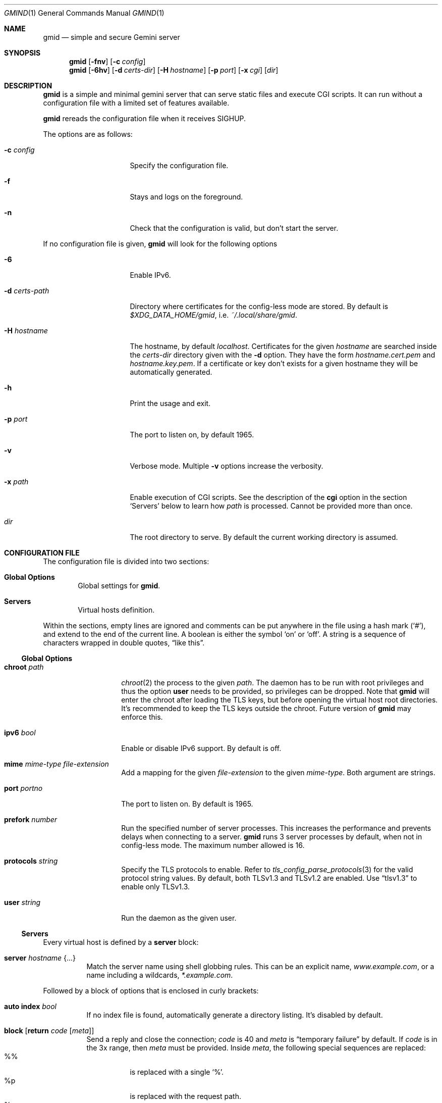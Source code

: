 .\" Copyright (c) 2021 Omar Polo <op@omarpolo.com>
.\"
.\" Permission to use, copy, modify, and distribute this software for any
.\" purpose with or without fee is hereby granted, provided that the above
.\" copyright notice and this permission notice appear in all copies.
.\"
.\" THE SOFTWARE IS PROVIDED "AS IS" AND THE AUTHOR DISCLAIMS ALL WARRANTIES
.\" WITH REGARD TO THIS SOFTWARE INCLUDING ALL IMPLIED WARRANTIES OF
.\" MERCHANTABILITY AND FITNESS. IN NO EVENT SHALL THE AUTHOR BE LIABLE FOR
.\" ANY SPECIAL, DIRECT, INDIRECT, OR CONSEQUENTIAL DAMAGES OR ANY DAMAGES
.\" WHATSOEVER RESULTING FROM LOSS OF USE, DATA OR PROFITS, WHETHER IN AN
.\" ACTION OF CONTRACT, NEGLIGENCE OR OTHER TORTIOUS ACTION, ARISING OUT OF
.\" OR IN CONNECTION WITH THE USE OR PERFORMANCE OF THIS SOFTWARE.
.Dd $Mdocdate: January 30 2021$
.Dt GMIND 1
.Os
.Sh NAME
.Nm gmid
.Nd simple and secure Gemini server
.Sh SYNOPSIS
.Nm
.Bk -words
.Op Fl fnv
.Op Fl c Ar config
.Ek
.Nm
.Bk -words
.Op Fl 6hv
.Op Fl d Pa certs-dir
.Op Fl H Ar hostname
.Op Fl p Ar port
.Op Fl x Pa cgi
.Op Pa dir
.Ek
.Sh DESCRIPTION
.Nm
is a simple and minimal gemini server that can serve static files and
execute CGI scripts.
It can run without a configuration file with a limited set of features
available.
.Pp
.Nm
rereads the configuration file when it receives
.Dv SIGHUP .
.Pp
The options are as follows:
.Bl -tag -width 14m
.It Fl c Pa config
Specify the configuration file.
.It Fl f
Stays and logs on the foreground.
.It Fl n
Check that the configuration is valid, but don't start the server.
.El
.Pp
If no configuration file is given,
.Nm
will look for the following options
.Bl -tag -width 14m
.It Fl 6
Enable IPv6.
.It Fl d Pa certs-path
Directory where certificates for the config-less mode are stored.
By default is
.Pa $XDG_DATA_HOME/gmid ,
i.e.
.Pa ~/.local/share/gmid .
.It Fl H Ar hostname
The hostname, by default
.Ar localhost .
Certificates for the given
.Ar hostname
are searched inside the
.Pa certs-dir
directory given with the
.Fl d
option.
They have the form
.Pa hostname.cert.pem
and
.Pa hostname.key.pem .
If a certificate or key don't exists for a given hostname they
will be automatically generated.
.It Fl h
Print the usage and exit.
.It Fl p Ar port
The port to listen on, by default 1965.
.It Fl v
Verbose mode.
Multiple
.Fl v
options increase the verbosity.
.It Fl x Pa path
Enable execution of CGI scripts.
See the description of the
.Ic cgi
option in the section
.Sq Servers
below to learn how
.Pa path
is processed.
Cannot be provided more than once.
.It Pa dir
The root directory to serve.
By default the current working directory is assumed.
.El
.Sh CONFIGURATION FILE
The configuration file is divided into two sections:
.Bl -tag -width xxxx
.It Sy Global Options
Global settings for
.Nm .
.It Sy Servers
Virtual hosts definition.
.El
.Pp
Within the sections, empty lines are ignored and comments can be put
anywhere in the file using a hash mark
.Pq Sq # ,
and extend to the end of the current line.
A boolean is either the symbol
.Sq on
or
.Sq off .
A string is a sequence of characters wrapped in double quotes,
.Dq like this .
.Ss Global Options
.Bl -tag -width 12m
.It Ic chroot Pa path
.Xr chroot 2
the process to the given
.Pa path .
The daemon has to be run with root privileges and thus the option
.Ic user
needs to be provided, so privileges can be dropped.
Note that
.Nm
will enter the chroot after loading the TLS keys, but before opening
the virtual host root directories.
It's recommended to keep the TLS keys outside the chroot.
Future version of
.Nm
may enforce this.
.It Ic ipv6 Ar bool
Enable or disable IPv6 support.
By default is off.
.It Ic mime Ar mime-type Ar file-extension
Add a mapping for the given
.Ar file-extension
to the given
.Ar mime-type .
Both argument are strings.
.It Ic port Ar portno
The port to listen on.
By default is 1965.
.It Ic prefork Ar number
Run the specified number of server processes.
This increases the performance and prevents delays when connecting to
a server.
.Nm
runs 3 server processes by default, when not in config-less mode.
The maximum number allowed is 16.
.It Ic protocols Ar string
Specify the TLS protocols to enable.
Refer to
.Xr tls_config_parse_protocols 3
for the valid protocol string values.
By default, both TLSv1.3 and TLSv1.2 are enabled.
Use
.Dq tlsv1.3
to enable only TLSv1.3.
.It Ic user Ar string
Run the daemon as the given user.
.El
.Ss Servers
Every virtual host is defined by a
.Ic server
block:
.Bl -tag -width Ds
.It Ic server Ar hostname Brq ...
Match the server name using shell globbing rules.
This can be an explicit name,
.Ar www.example.com ,
or a name including a wildcards,
.Ar *.example.com .
.El
.Pp
Followed by a block of options that is enclosed in curly brackets:
.Bl -tag -width Ds
.It Ic auto Ic index Ar bool
If no index file is found, automatically generate a directory listing.
It's disabled by default.
.It Ic block Op Ic return Ar code Op Ar meta
Send a reply and close the connection;
.Ar code
is 40
and
.Ar meta
is
.Dq temporary failure
by default.
If
.Ar code
is in the 3x range, then
.Ar meta
must be provided.
Inside
.Ar meta ,
the following special sequences are replaced:
.Bl -tag -compact
.It \&%\&%
is replaced with a single
.Sq \&% .
.It \&%p
is replaced with the request path.
.It \&%q
is replaced with the query string of the request.
.It \&%P
is replaced with the server port.
.It \&%N
is replaced with the server name.
.El
.It Ic cert Pa file
Path to the certificate to use for this server.
The
.Pa file
should contain a PEM encoded certificate.
This option is mandatory.
.It Ic cgi Pa path
Execute CGI scripts that matches
.Pa path
using shell globbing rules.
.It Ic default type Ar string
Set the default media type that is used if the media type for a
specified extension is not found.
If not specified, the
.Ic default type
is set to
.Dq application/octet-stream .
.It Ic entrypoint Pa path
Make the CGI script at
.Pa path
.Pq relative to the Ic root No directory
handle all the requests for the current virtual host
.It Ic index Ar string
Set the directory index file.
If not specified, it defaults to
.Pa index.gmi .
.It Ic key Pa file
Specify the private key to use for this server.
The
.Pa file
should contain a PEM encoded private key.
This option is mandatory.
.It Ic lang Ar string
Specify the language tag for the text/gemini content served.
If not specified, no
.Dq lang
parameter will be added in the response.
.It Ic location Pa path Brq ...
Specify server configuration rules for a specific location.
The
.Pa path
argument will be matched against the request path with shell globbing
rules.
In case of multiple location statements in the same context, the first
matching location will be put into effect and the later ones ignored.
Therefore is advisable to match for more specific paths first and for
generic ones later on.
A
.Ic location
section may include most of the server configuration rules
except
.Ic cert , Ic key , Ic root , Ic location ,
.Ic entrypoint No and Ic cgi .
.It Ic root Pa directory
Specify the root directory for this server.
This option is mandatory.
It's relative to the chroot, if enabled.
.It Ic require Ic client Ic ca Pa path
Allow requests only from clients that provide a certificate signed by
the CA certificate in
.Pa path .
It needs to be a PEM-encoded certificate and it's not relative to the
chroot.
.It Ic strip Ar number
Strip
.Ar number
components from the beginning of the path.
It's only considered for the
.Ar meta
parameter in the scope of a
.Ic block return .
.El
.Sh CGI
When a request for an executable file matches the
.Ic cgi
rule, that file will be execute and its output fed to the client.
.Pp
The CGI scripts are executed in the directory they reside and inherit
the environment from
.Nm
with these additional variables set:
.Bl -tag -width 24m
.It Ev GATEWAY_INTERFACE
.Dq CGI/1.1
.It Ev GEMINI_DOCUMENT_ROOT
The root directory of the virtual host.
.It Ev GEMINI_SCRIPT_FILENAME
Full path to the CGI script being executed.
.It Ev GEMINI_URL
The full IRI of the request.
.It Ev GEMINI_URL_PATH
The path of the request.
.It Ev PATH_INFO
The portion of the requested path that is derived from the the IRI
path hierarchy following the part that identifies the script itself.
Can be unset.
.It Ev PATH_TRANSLATED
Present if and only if
.Ev PATH_INFO
is set.
It represent the translation of the
.Ev PATH_INFO .
.Nm
builds this by appending the
.Ev PATH_INFO
to the virtual host directory root.
.It Ev QUERY_STRING
The decoded query string.
.It Ev REMOTE_ADDR , Ev REMOTE_HOST
Textual representation of the client IP.
.It Ev REQUEST_METHOD
This is present only for RFC3875 (CGI) compliance.
It's always set to the empty string.
.It Ev SCRIPT_NAME
The part of the
.Ev GEMINI_URL_PATH
that identifies the current CGI script.
.It Ev SERVER_NAME
The name of the server
.It Ev SERVER_PORT
The port the server is listening on.
.It Ev SERVER_PROTOCOL
.Dq GEMINI
.It Ev SERVER_SOFTWARE
The name and version of the server, i.e.
.Dq gmid/1.5
.It Ev AUTH_TYPE
The string "Certificate" if the client used a certificate, otherwise
unset.
.It Ev REMOTE_USER
The subject of the client certificate if provided, otherwise unset.
.It Ev TLS_CLIENT_ISSUER
The is the issuer of the client certificate if provided, otherwise
unset.
.It Ev TLS_CLIENT_HASH
The hash of the client certificate if provided, otherwise unset.
The format is
.Dq ALGO:HASH .
.It Ev TLS_VERSION
The TLS version negotiated with the peer.
.It Ev TLS_CIPHER
The cipher suite negotiated with the peer.
.It Ev TLS_CIPHER_STRENGTH
The strength in bits for the symmetric cipher that is being used with
the peer.
.It Ev TLS_CLIENT_NOT_AFTER
The time corresponding to the end of the validity period of the peer
certificate in the ISO 8601 format
.Pq e.g. Dq 2021-02-07T20:17:41Z .
.It Ev TLS_CLIENT_NOT_BEFORE
The time corresponding to the start of the validity period of the peer
certificate in the ISO 8601 format.
.El
.Pp
.Sh MIME
To auto-detect the MIME type of the response
.Nm
looks at the file extension and consults its internal table.
By default the following mappings are loaded, but they can be
overridden or extended using the
.Ic mime
configuration option.
If no MIME is found, the value of
.Ic default type
matching the file
.Ic location
will be used, which is
.Dq application/octet-stream
by default.
.Pp
.Bl -tag -offset indent -width 14m -compact
.It gemini, gmi
text/gemini
.It gif
image/gif
.It jpeg
image/jpeg
.It jpg
image/jpeg
.It markdown, md
text/markdown
.It pdf
application/pdf
.It png
image/png
.It svg
image/svg+xml
.It txt
text/plain
.It xml
text/xml
.El
.Sh EXAMPLES
Serve the current directory
.Bd -literal -offset indent
$ gmid .
.Ed
.Pp
To serve the directory
.Pa docs
and enable CGI scripts inside
.Pa docs/cgi ,
you can
.Bd -literal -offset indent
$ mkdir docs/cgi
$ cat <<EOF > cgi/hello
#!/bin/sh
printf "20 text/plain\\r\\n"
echo "hello world"
EOF
$ chmod +x docs/cgi/hello
$ gmid -x '/cgi/*' docs
.Ed
.Pp
The following is an example of a possible configuration for a site
that enables only TLSv1.3, adds a mime type for the file extension
"rtf" and defines two virtual host:
.Bd -literal -offset indent
ipv6 on		# enable ipv6

protocols "tlsv1.3"

mime "application/rtf" "rtf"

server "example.com" {
	cert "/path/to/cert.pem"
	key  "/path/to/key.pem"
	root "/var/gemini/example.com"
}

server "it.example.com" {
	cert "/path/to/cert.pem"
	key  "/path/to/key.pem"
	root "/var/gemini/it.example.com"
	cgi  "/cgi-bin/*"
	lang "it"
}
.Ed
.Pp
Yet another example, showing how to enable a
.Ic chroot
and use
.Ic location
rule
.Bd -literal -offset indent
chroot "/var/gemini"
user "_gmid"

server "example.com" {
	cert "/path/to/cert.pem"
	key  "/path/to/key.pem"
	root "/example.com" # in the /var/gemini chroot

	location "/static/*" {
		auto index on
		index "index.gemini"
	}
}
.Ed
.Sh ACKNOWLEDGEMENTS
.Nm
uses the
.Dq Flexible and Economical
UTF-8 decoder written by
.An Bjoern Hoehrmann .
.Sh AUTHORS
.An -nosplit
The
.Nm
program was written by
.An Omar Polo Aq Mt op@omarpolo.com .
.Sh CAVEATS
.Bl -bullet
.It
The root directories of all virtual hosts are opened during the daemon
startup; this means that if a root directory gets deleted and then
re-created,
.Nm
won't be able to serve files inside that directory until a restart.
This restriction applies only to the root directories and not their content.
.It
a %2F sequence is indistinguishable from a literal slash: this is not
RFC3986-compliant.
.It
a %00 sequence is treated as invalid character and thus rejected.
.El
